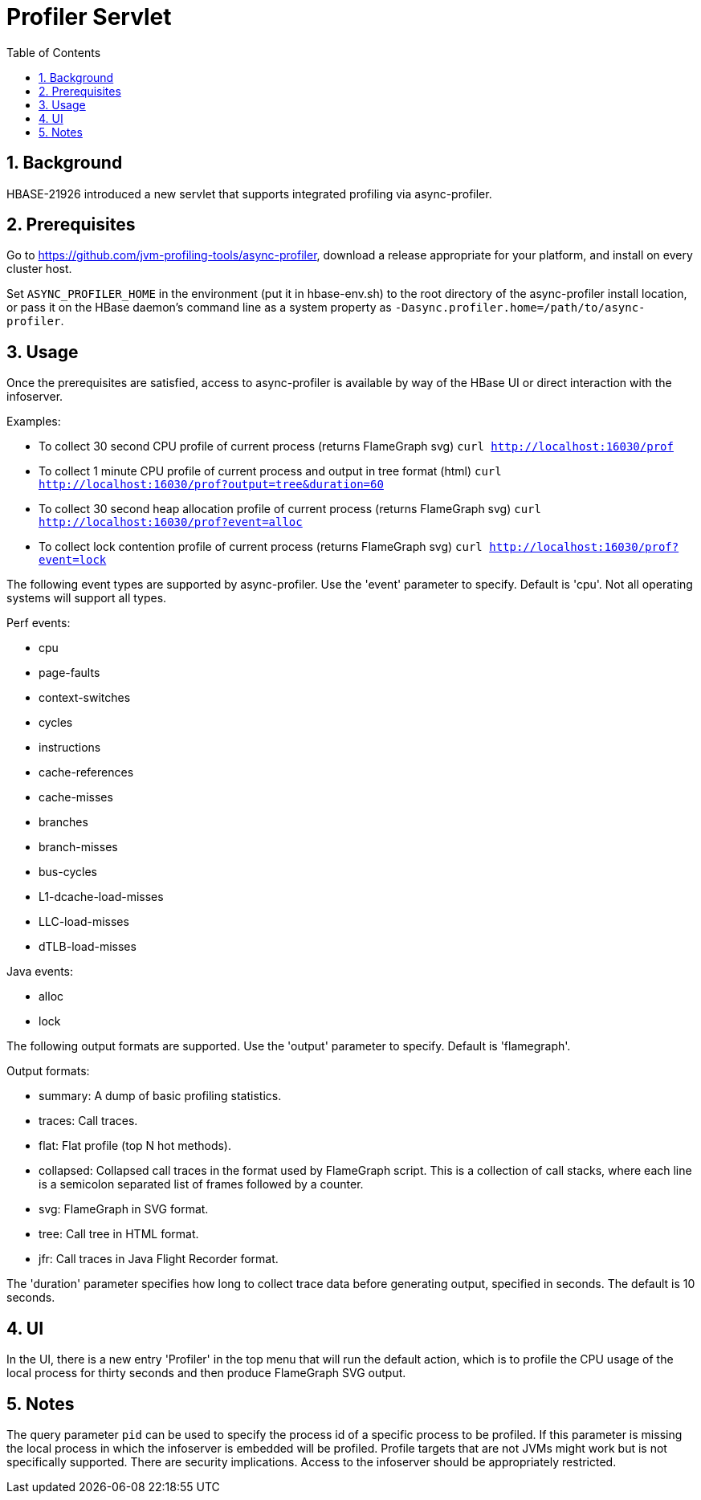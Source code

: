 ////
/**
 *
 * Licensed to the Apache Software Foundation (ASF) under one
 * or more contributor license agreements.  See the NOTICE file
 * distributed with this work for additional information
 * regarding copyright ownership.  The ASF licenses this file
 * to you under the Apache License, Version 2.0 (the
 * "License"); you may not use this file except in compliance
 * with the License.  You may obtain a copy of the License at
 *
 *     http://www.apache.org/licenses/LICENSE-2.0
 *
 * Unless required by applicable law or agreed to in writing, software
 * distributed under the License is distributed on an "AS IS" BASIS,
 * WITHOUT WARRANTIES OR CONDITIONS OF ANY KIND, either express or implied.
 * See the License for the specific language governing permissions and
 * limitations under the License.
 */
////

[[profiler]]
= Profiler Servlet
:doctype: book
:numbered:
:toc: left
:icons: font
:experimental:

== Background

HBASE-21926 introduced a new servlet that supports integrated profiling via async-profiler.

== Prerequisites

Go to https://github.com/jvm-profiling-tools/async-profiler, download a release appropriate for your platform, and install on every cluster host.

Set `ASYNC_PROFILER_HOME` in the environment (put it in hbase-env.sh) to the root directory of the async-profiler install location, or pass it on the HBase daemon's command line as a system property as `-Dasync.profiler.home=/path/to/async-profiler`.

== Usage

Once the prerequisites are satisfied, access to async-profiler is available by way of the HBase UI or direct interaction with the infoserver.

Examples:

* To collect 30 second CPU profile of current process (returns FlameGraph svg)
  `curl http://localhost:16030/prof`
* To collect 1 minute CPU profile of current process and output in tree format (html)
  `curl http://localhost:16030/prof?output=tree&duration=60`
* To collect 30 second heap allocation profile of current process (returns FlameGraph svg)
  `curl http://localhost:16030/prof?event=alloc`
* To collect lock contention profile of current process (returns FlameGraph svg)
  `curl http://localhost:16030/prof?event=lock`

The following event types are supported by async-profiler. Use the 'event' parameter to specify. Default is 'cpu'. Not all operating systems will support all types.

Perf events:

* cpu
* page-faults
* context-switches
* cycles
* instructions
* cache-references
* cache-misses
* branches
* branch-misses
* bus-cycles
* L1-dcache-load-misses
* LLC-load-misses
* dTLB-load-misses

Java events:

* alloc
* lock

The following output formats are supported. Use the 'output' parameter to specify. Default is 'flamegraph'.

Output formats:

* summary: A dump of basic profiling statistics.
* traces: Call traces.
* flat: Flat profile (top N hot methods).
* collapsed: Collapsed call traces in the format used by FlameGraph script. This is a collection of call stacks, where each line is a semicolon separated list of frames followed by a counter.
* svg: FlameGraph in SVG format.
* tree: Call tree in HTML format.
* jfr: Call traces in Java Flight Recorder format.

The 'duration' parameter specifies how long to collect trace data before generating output, specified in seconds. The default is 10 seconds.

== UI

In the UI, there is a new entry 'Profiler' in the top menu that will run the default action, which is to profile the CPU usage of the local process for thirty seconds and then produce FlameGraph SVG output.

== Notes

The query parameter `pid` can be used to specify the process id of a specific process to be profiled. If this parameter is missing the local process in which the infoserver is embedded will be profiled. Profile targets that are not JVMs might work but is not specifically supported. There are security implications. Access to the infoserver should be appropriately restricted.
